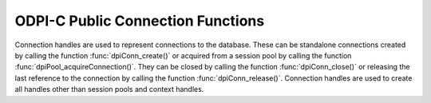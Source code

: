 .. _dpiConnFunctions:

ODPI-C Public Connection Functions
----------------------------------

Connection handles are used to represent connections to the database. These can
be standalone connections created by calling the function
:func:`dpiConn_create()` or acquired from a session pool by calling the
function :func:`dpiPool_acquireConnection()`. They can be closed by calling the
function :func:`dpiConn_close()` or releasing the last reference to the
connection by calling the function :func:`dpiConn_release()`. Connection
handles are used to create all handles other than session pools and context
handles.

.. function:: int dpiConn_addRef(dpiConn \*conn)

    Adds a reference to the connection. This is intended for situations where a
    reference to the connection needs to be maintained independently of the
    reference returned when the connection was created.

    The function returns DPI_SUCCESS for success and DPI_FAILURE for failure.

    **conn** -- the connection to which a reference is to be added. If the
    reference is NULL or invalid an error is returned.


.. function:: int dpiConn_beginDistribTrans(dpiConn \*conn, long formatId, \
        const char \*transactionId, uint32_t transactionIdLength, \
        const char \*branchId, uint32_t branchIdLength)

    Begins a distributed transaction using the specified transaction id (XID)
    made up of the formatId, transactionId and branchId.

    The function returns DPI_SUCCESS for success and DPI_FAILURE for failure.

    **conn** -- a reference to the connection which is to be a part of the
    distributed transaction. If the reference is NULL or invalid an error is
    returned.

    **formatId** -- the identifier of the format of the XID. A value of -1
    indicates that the entire XID is null.

    **transactionId** -- the global transaction id of the XID as a byte string.
    The maximum length permitted is 64 bytes.

    **transactionIdLength** -- the length of the global transaction id, in
    bytes.

    **branchId** -- the branch id of the XID as a byte string. The maximum
    length permitted is 64 bytes.

    **branchIdLength** -- the length of the branch id, in bytes.


.. function:: int dpiConn_breakExecution(dpiConn \*conn)

    Performs an immediate (asynchronous) termination of any currently executing
    function on the server associated with the connection.

    The function returns DPI_SUCCESS for success and DPI_FAILURE for failure.

    **conn** -- a reference to the connection on which the break is to take
    place. If the reference is NULL or invalid an error is returned.


.. function:: int dpiConn_changePassword(dpiConn \*conn, \
        const char \*userName, uint32_t userNameLength, \
        const char \*oldPassword, uint32_t oldPasswordLength, \
        const char \*newPassword, uint32_t newPasswordLength)

    Changes the password of the specified user.

    The function returns DPI_SUCCESS for success and DPI_FAILURE for failure.

    **conn** -- a reference to the connection on which the password is to be
    changed. If the reference is NULL or invalid an error is returned.

    **userName** -- the name of the user whose password is to be changed, as a
    byte string in the encoding used for CHAR data.

    **userNameLength** -- the length of the user name parameter, in bytes.

    **oldPassword** -- the old password of the user whose password is to be
    changed, as a byte string in the encoding used for CHAR data.

    **oldPasswordLength** -- the length of the old password parameter, in
    bytes.

    **newPassword** -- the new password of the user whose password is to be
    changed, as a byte string in the encoding used for CHAR data.

    **newPasswordLength** -- the length of the new password parameter, in
    bytes.


.. function:: int dpiConn_close(dpiConn \*conn, dpiConnCloseMode mode, \
        const char \*tag, uint32_t tagLength)

    Closes the connection and makes it unusable for further activity.

    The function returns DPI_SUCCESS for success and DPI_FAILURE for failure.

    **conn** -- a reference to the connection which is to be closed. If the
    reference is NULL or invalid an error is returned.

    **mode** -- one or more of the values from the enumeration
    :ref:`dpiConnCloseMode`, OR'ed together.

    **tag** -- a byte string in the encoding used for CHAR data, indicating
    what tag should be set on the connection when it is released back to the
    pool. NULL is also acceptable when indicating that the tag should be
    cleared. This value is ignored unless the close mode includes the value
    DPI_MODE_CONN_CLOSE_RETAG.

    **tagLength** -- the length of the tag parameter, in bytes, or
    0 if the tag parameter is NULL.


.. function:: int dpiConn_commit(dpiConn \*conn)

    Commits the current active transaction.

    The function returns DPI_SUCCESS for success and DPI_FAILURE for failure.

    **conn** -- a reference to the connection which holds the transaction
    which is to be committed. If the reference is NULL or invalid an error is
    returned.


.. function:: int dpiConn_create(const dpiContext \*context, \
        const char \*userName, uint32_t userNameLength, \
        const char \*password, uint32_t passwordLength, \
        const char \*connectString, uint32_t connectStringLength, \
        dpiCommonCreateParams \*commonParams, \
        dpiConnCreateParams \*createParams, dpiConn \**conn)

    Creates a standalone connection to a database or acquires a connection
    from a session pool and returns a reference to the connection.

    The function returns DPI_SUCCESS for success and DPI_FAILURE for failure.
    If a failure occurs, the errorInfo structure is filled in with error
    information.

    **context** -- the context handle created earlier using the function
    :func:`dpiContext_create()`. If the handle is NULL or invalid an error is
    returned.

    **userName** -- the name of the user used for authenticating the user, as
    a byte string in the encoding used for CHAR data. NULL is also acceptable
    if external authentication is being requested or if credentials were
    specified when the pool was created.

    **userNameLength** -- the length of the userName parameter, in bytes, or
    0 if the userName parameter is NULL.

    **password** -- the password to use for authenticating the user, as a byte
    string in the encoding used for CHAR data. NULL is also acceptable if
    external authentication is being requested or if credentials were specified
    when the pool was created.

    **passwordLength** -- the length of the password parameter, in bytes, or
    0 if the password parameter is NULL.

    **connectString** -- the connect string identifying the database to which a
    connection is to be established, as a byte string in the encoding used for
    CHAR data. NULL is also acceptable for local connections (identified by the
    environment variable $ORACLE_SID) or when a connection is being acquired
    from a session pool. This value is ignored when a connection is being
    acquired from a session pool.

    **connectStringLength** -- the length of the connectString parameter, in
    bytes, or 0 if the connectString parameter is NULL.

    **commonParams** -- a pointer to a :ref:`dpiCommonCreateParams` structure
    which is used to specify context parameters for connection creation. NULL
    is also acceptable in which case all default parameters will be used when
    creating the connection. This value is ignored when acquiring a connection
    from a session pool.

    **createParams** -- a pointer to a :ref:`dpiConnCreateParams` structure
    which is used to specify parameters for connection creation. NULL is also
    acceptable in which case all default parameters will be used when creating
    the connection.

    **conn** -- a reference to the connection that is created. This value will
    be NULL if the creation of the connection structure was completely
    unsuccessful but otherwise will contain a valid reference, even if an error
    is returned. If a value is returned, a call to :func:`dpiConn_release()`
    must be made in order to release the reference. This should be done after
    the error information has been retrieved.


.. function:: int dpiConn_deqObject(dpiConn \*conn, const char \*queueName, \
        uint32_t queueNameLength, dpiDeqOptions \*options, \
        dpiMsgProps \*props, dpiObject \*payload, const char \**msgId, \
        uint32_t \*msgIdLength)

    Dequeues a message from a queue.

    The function returns DPI_SUCCESS for success and DPI_FAILURE for failure.

    **conn** -- a reference to the connection from which the message is to be
    dequeued. If the reference is NULL or invalid an error is returned.

    **queueName** -- the name of the queue from which the message is to be
    dequeued, as a byte string in the encoding used for CHAR data.

    **queueNameLength** -- the length of the queueName parameter, in bytes.

    **options** -- a reference to the dequeue options that should be used
    when dequeuing the message from the queue.

    **props** -- a reference to the message properties that will be populated
    with information from the message that is dequeued.

    **payload** -- a reference to the object which will be populated with the
    message that is dequeued.

    **msgId** -- a pointer to a byte string which will be populated with the
    id of the message that is dequeued, or NULL if no message is available.

    **msgIdLength** -- a pointer to the length of the msgId parameter, or 0 if
    the msgId parameter is NULL.


.. function:: int dpiConn_enqObject(dpiConn \*conn, const char \*queueName, \
        uint32_t queueNameLength, dpiEnqOptions \*options, \
        dpiMsgProps \*props, dpiObject \*payload, const char \**msgId, \
        uint32_t \*msgIdLength)

    Enqueues a message to a queue.

    The function returns DPI_SUCCESS for success and DPI_FAILURE for failure.

    **conn** -- a reference to the connection to which the message is to be
    enqueued. If the reference is NULL or invalid an error is returned.

    **queueName** -- the name of the queue to which the message is to be
    enqueued, as a byte string in the encoding used for CHAR data.

    **queueNameLength** -- the length of the queueName parameter, in bytes.

    **options** -- a reference to the enqueue options that should be used
    when enqueuing the message to the queue.

    **props** -- a reference to the message properties that will affect the
    message that is enqueued.

    **payload** -- a reference to the object which will be enqueued.

    **msgId** -- a pointer to a byte string which will be populated with the
    id of the message that is enqueued upon successful completion of this
    function.

    **msgIdLength** -- a pointer to the length of the msgId parameter which
    will be populated upon successful completion of this function.


.. function:: int dpiConn_getCurrentSchema(dpiConn \*conn, \
        const char \**value, uint32_t \*valueLength)

    Returns the current schema that is being used by the connection.

    The function returns DPI_SUCCESS for success and DPI_FAILURE for failure.

    **conn** -- a reference to the connection from which the current schema is
    to be retrieved. If the reference is NULL or invalid an error is returned.

    **value** -- a pointer to the current schema, as a byte string in the
    encoding used for CHAR data, which will be populated upon successful
    completion of this function. The string returned will remain valid as long
    as a reference to the connection is held and the current schema is not
    changed by some means.

    **valueLength** -- a pointer to the length of the current schema, in bytes,
    which will be populated upon successful completion of this function.


.. function:: int dpiConn_getEdition(dpiConn \*conn, const char \**value, \
        uint32_t \*valueLength)

    Returns the edition that is being used by the connection.

    The function returns DPI_SUCCESS for success and DPI_FAILURE for failure.

    **conn** -- a reference to the connection from which the edition is to be
    retrieved. If the reference is NULL or invalid an error is returned.

    **value** -- a pointer to the edition, as a byte string in the encoding
    used for CHAR data, which will be populated upon successful completion of
    this function. The string returned will remain valid as long as a reference
    to the connection is held and the edition is not changed by some means.

    **valueLength** -- a pointer to the length of the edition, in bytes, which
    will be populated upon successful completion of this function.


.. function:: int dpiConn_getEncodingInfo(dpiConn \*conn, \
        dpiEncodingInfo \*info)

    Returns the encoding information used by the connection. This will be
    equivalent to the values passed when the standalone connection or session
    pool was created, or the values retrieved from the environment variables
    NLS_LANG and NLS_NCHAR.

    The function returns DPI_SUCCESS for success and DPI_FAILURE for failure.

    **conn** -- a reference to the connection whose encoding information is to
    be retrieved. If the reference is NULL or invalid an error is returned.

    **info** -- a pointer to a :ref:`dpiEncodingInfo` structure which will be
    populated with the encoding information used by the connection.


.. function:: int dpiConn_getExternalName(dpiConn \*conn, \
        const char \**value, uint32_t \*valueLength)

    Returns the external name that is being used by the connection. This value
    is used when logging distributed transactions.

    The function returns DPI_SUCCESS for success and DPI_FAILURE for failure.

    **conn** -- a reference to the connection from which the external name is
    to be retrieved. If the reference is NULL or invalid an error is returned.

    **value** -- a pointer to the external name, as a byte string in the
    encoding used for CHAR data, which will be populated upon successful
    completion of this function. The string returned will remain valid as long
    as a reference to the connection is held and the edition is not changed by
    some means.

    **valueLength** -- a pointer to the length of the external name, in bytes,
    which will be populated upon successful completion of this function.


.. function:: int dpiConn_getHandle(dpiConn \*conn, void \**handle)

    Returns the OCI service context handle in use by the connection.

    The function returns DPI_SUCCESS for success and DPI_FAILURE for failure.

    **conn** -- a reference to the connection whose service context handle is
    to be retrieved. If the reference is NULL or invalid an error is returned.

    **handle** -- a pointer which will be populated with the service context
    handle of the connection upon successful completion of the function. This
    handle can be used within OCI calls independently of the library, but care
    must be taken not to cause problems due to shared use.


.. function:: int dpiConn_getInternalName(dpiConn \*conn, \
        const char \**value, uint32_t \*valueLength)

    Returns the internal name that is being used by the connection. This value
    is used when logging distributed transactions.

    The function returns DPI_SUCCESS for success and DPI_FAILURE for failure.

    **conn** -- a reference to the connection from which the internal name is
    to be retrieved. If the reference is NULL or invalid an error is returned.

    **value** -- a pointer to the internal name, as a byte string in the
    encoding used for CHAR data, which will be populated upon successful
    completion of this function. The string returned will remain valid as long
    as a reference to the connection is held and the edition is not changed by
    some means.

    **valueLength** -- a pointer to the length of the internal name, in bytes,
    which will be populated upon successful completion of this function.


.. function:: int dpiConn_getLTXID(dpiConn \*conn, const char \**value, \
        uint32_t \*valueLength)

    Returns the logical transaction id for the connection. This value is used
    in Transaction Guard to determine if the last failed call was completed and
    if the transaction was committed using the procedure call
    dbms_app_cont.get_ltxid_outcome().

    The function returns DPI_SUCCESS for success and DPI_FAILURE for failure.

    **conn** -- a reference to the connection from which the logical
    transaction id is to be retrieved. If the reference is NULL or invalid an
    error is returned.

    **value** -- a pointer to the logical transaction id, as a byte string,
    which will be populated upon successful completion of this function. The
    bytes returned will remain valid as long as a reference to the connection
    is held and the logical transaction id is not changed by some means.

    **valueLength** -- a pointer to the length of the logical transaction id,
    in bytes, which will be populated upon successful completion of this
    function.


.. function:: int dpiConn_getObjectType(dpiConn \*conn, const char \*name, \
        uint32_t nameLength, dpiObjectType \**objType)

    Looks up an object type by name in the database and returns a reference to
    it. The reference should be released as soon as it is no longer needed.

    The function returns DPI_SUCCESS for success and DPI_FAILURE for failure.

    **conn** -- a reference to the connection which contains the object type
    to look up. If the reference is NULL or invalid an error is returned.

    **name** -- the name of the object type to lookup, as a byte string in the
    encoding used for CHAR data.

    **nameLength** -- the length of the name parameter, in bytes.

    **objType** -- a pointer to a reference to the object type, which will be
    populated upon successfully locating the object type.


.. function:: int dpiConn_getServerVersion(dpiConn \*conn, \
        const char \**releaseString, uint32_t \*releaseStringLength, \
        dpiVersionInfo \*versionInfo)

    Returns the version information of the Oracle Database to which the
    connection has been made.

    The function returns DPI_SUCCESS for success and DPI_FAILURE for failure.

    **conn** -- a reference to the connection from which the server version
    information is to be retrieved. If the reference is NULL or invalid an
    error is returned.

    **releaseString** -- a pointer to the release string which will be
    populated when this function returns successfully. The string remains
    valid as long as a reference is held to the connection.

    **releaseStringLength** -- a pointer to the length of the release string
    which will be populated when this function returns successfully.

    **versionInfo** -- a pointer to a :ref:`dpiVersionInfo` structure which
    will be populated with the version information of the Oracle Database to
    which the connection has been made.


.. function:: int dpiConn_getStmtCacheSize(dpiConn \*conn, \
        uint32_t \*cacheSize)

    Returns the size of the statement cache, in number of statements.

    The function returns DPI_SUCCESS for success and DPI_FAILURE for failure.

    **conn** -- a reference to the connection from which the size of the
    statement cache is to be retrieved. If the reference is NULL or invalid an
    error is returned.

    **cacheSize** -- a pointer to the size of the statement cache, which will
    be populated upon successful completion of this function.


.. function:: int dpiConn_newDeqOptions(dpiConn \*conn, \
        dpiDeqOptions \**options)

    Returns a reference to a new set of dequeue options, used in dequeuing
    objects from a queue. The reference should be released as soon as it is no
    longer needed.

    The function returns DPI_SUCCESS for success and DPI_FAILURE for failure.

    **conn** -- a reference to the connection in which the dequeue is going to
    take place. If the reference is NULL or invalid an error is returned.

    **options** -- a pointer to a reference to the dequeue options that is
    created by this function.


.. function:: int dpiConn_newEnqOptions(dpiConn \*conn, \
        dpiEnqOptions \**options)

    Returns a reference to a new set of enqueue options, used in enqueuing
    objects into a queue. The reference should be released as soon as it is no
    longer needed.

    The function returns DPI_SUCCESS for success and DPI_FAILURE for failure.

    **conn** -- a reference to the connection in which the enqueue is going to
    take place. If the reference is NULL or invalid an error is returned.

    **options** -- a pointer to a reference to the enqueue options that is
    created by this function.


.. function:: int dpiConn_newMsgProps(dpiConn \*conn, dpiMsgProps \**props)

    Returns a reference to a new set of message properties, used in enqueuing
    and dequeuing objects in a queue. The reference should be released as soon
    as it is no longer needed.

    The function returns DPI_SUCCESS for success and DPI_FAILURE for failure.

    **conn** -- a reference to the connection in which the enqueue or dequeue
    is going to take place. If the reference is NULL or invalid an error is
    returned.

    **props** -- a pointer to a reference to the message properties that is
    created by this function.


.. function:: int dpiConn_newSubscription(dpiConn \*conn, \
        dpiSubscrCreateParams \*params, dpiSubscr \**subscr, \
        uint32_t \*subscrId)

    Returns a reference to a subscription which is used for requesting
    notifications of changes on tables or queries that are made in the
    database. The reference should be released as soon as it is no longer
    needed.

    The function returns DPI_SUCCESS for success and DPI_FAILURE for failure.

    **conn** -- a reference to the connection in which the subscription is to
    be registered. If the reference is NULL or invalid an error is returned.

    **params** -- a pointer to a :ref:`dpiSubscrCreateParams` structure
    which is used to specify parameters for the subscription. These parameters
    determine what events will result in notifications.

    **subscr** -- a pointer to a reference to the subscription that is created
    by this function.

    **subscrId** -- a pointer to the id of the subscription that is created by
    this function.


.. function:: int dpiConn_newTempLob(dpiConn \*conn, \
        dpiOracleTypeNum lobType, dpiLob \**lob)

    Returns a reference to a new temporary LOB which may subsequently be
    written and bound to a statement. The reference should be released as soon
    as it is no longer needed.

    The function returns DPI_SUCCESS for success and DPI_FAILURE for failure.

    **conn** -- a reference to the connection in which the temporary LOB is
    to be created. If the reference is NULL or invalid an error is returned.

    **lobType** -- the type of LOB which should be created. It should be one of
    these values from the enumeration :ref:`dpiOracleTypeNum`:
    DPI_ORACLE_TYPE_CLOB, DPI_ORACLE_TYPE_NCLOB or DPI_ORACLE_TYPE_BLOB.

    **lob** -- a pointer to a reference to the temporary LOB that is created by
    this function, which will be populated upon successful completion of this
    function.


.. function:: int dpiConn_newVar(dpiConn \*conn, \
        dpiOracleTypeNum oracleTypeNum, dpiNativeTypeNum nativeTypeNum, \
        uint32_t maxArraySize, uint32_t size, int sizeIsBytes, int isArray, \
        dpiObjectType \*objType, dpiVar \**var, dpiData \**data)

    Returns a reference to a new variable which can be used for binding data to
    a statement or providing a buffer for querying data from the database.
    The reference should be released as soon as it is no longer needed.

    The function returns DPI_SUCCESS for success and DPI_FAILURE for failure.

    **conn** -- a reference to the connection which this variable will be used
    for binding or querying. If the reference is NULL or invalid an error is
    returned.

    **oracleTypeNum** -- the type of Oracle data that is to be used. It should
    be one of the values from the enumeration :ref:`dpiOracleTypeNum`.

    **nativeTypeNum** -- the type of native C data that is to be used. It
    should be one of the values from the enumeration :ref:`dpiNativeTypeNum`.

    **maxArraySize** -- the maximum number of rows that can be fetched or
    bound at one time from the database, or the maximum number of elements that
    can be stored in a PL/SQL array.

    **size** -- the maximum size of the buffer used for transferring data
    to/from Oracle. This value is only used for variables transferred as byte
    strings. Size is either in characters or bytes depending on the value of
    the sizeIsBytes parameter. If the value is in characters, internally the
    value will be multipled by the maximum number of bytes for each character
    and that value used instead when determining the necessary buffer size.

    **sizeIsBytes** -- boolean value indicating if the size parameter
    refers to characters or bytes. This flag is only used if the variable
    refers to character data.

    **isArray** -- boolean value indicating if the variable refers to a PL/SQL
    array or simply to buffers used for binding or fetching data.

    **objType** -- a reference to the object type of the object that is being
    bound or fetched. This value is only used if the Oracle type is
    DPI_ORACLE_TYPE_OBJECT.

    **var** -- a pointer to a reference to the variable that is created by this
    function.

    **data** -- a pointer to an array of :ref:`dpiData` structures that are
    used to transfer data to/from the variable. These are allocated when the
    variable is created and the number of structures corresponds to the
    maxArraySize.


.. function:: int dpiConn_ping(dpiConn \*conn)

    Pings the database to verify that the connection is still alive.

    The function returns DPI_SUCCESS for success and DPI_FAILURE for failure.

    **conn** -- a reference to the connection which will be pinged. If the
    reference is NULL or invalid an error is returned.


.. function:: int dpiConn_prepareDistribTrans(dpiConn \*conn, \
        int \*commitNeeded)

    Prepares a distributed transaction for commit. This function should only
    be called after :func:`dpiConn_beginDistribTrans()` is called and before
    :func:`dpiConn_commit()` is called.

    The function returns DPI_SUCCESS for success and DPI_FAILURE for failure.

    **conn** -- a reference to the connection on which the distributed
    transaction is to be prepared for commit. If the reference is NULL or
    invalid an error is returned.

    **commitNeeded** -- a pointer to a boolean value indicating if a commit
    is needed or not. If no commit is needed, attempting to commit anyway
    will result in an ORA-24756 error (transaction does not exist).


.. function:: int dpiConn_prepareStmt(dpiConn \*conn, int scrollable, \
        const char \*sql, uint32_t sqlLength, const char \*tag, \
        uint32_t tagLength, dpiStmt \**stmt)

    Returns a reference to a statement prepared for execution. The reference
    should be released as soon as it is no longer needed.

    The function returns DPI_SUCCESS for success and DPI_FAILURE for failure.

    **conn** -- a reference to the connection on which the statement is to be
    prepared. If the reference is NULL or invalid an error is returned.

    **scrollable** -- a boolean indicating if the statement is scrollable or
    not. If it is scrollable, :func:`dpiStmt_scroll()` can be used to
    reposition the cursor; otherwise, rows are retrieved in order from the
    statement until the rows are exhausted. This value is ignored for
    statements that do not refer to a query.

    **sql** -- the SQL that is to be prepared for execution, as a byte string
    in the encoding used for CHAR data. The value can also be NULL if the tag
    parameter is specified.

    **sqlLength** -- the length of the SQL that is to be prepared for
    execution, in bytes, or 0 if the sql parameter is NULL.

    **tag** -- the key to be used for searching for the statement in the
    statement cache, as a byte string in the encoding used for CHAR data. The
    value can also be NULL if the sql parameter is specified.

    **tagLength** -- the length of the key to be used for searching for the
    statement in the statement cache, in bytes, or 0 if the tag parameter is
    NULL.

    **stmt** -- a pointer to a reference to the statement that was just
    prepared, which will be populated upon successful completion of the
    function.


.. function:: int dpiConn_release(dpiConn \*conn)

    Releases a reference to the connection. A count of the references to the
    connection is maintained and when this count reaches zero, the memory
    associated with the connection is freed and the connection is closed or
    released back to the session pool if that has not already taken place using
    the function :func:`dpiConn_close()`.

    The function returns DPI_SUCCESS for success and DPI_FAILURE for failure.

    **conn** -- the connection from which a reference is to be released. If the
    reference is NULL or invalid an error is returned.


.. function:: int dpiConn_rollback(dpiConn \*conn)

    Rolls back the current active transaction.

    The function returns DPI_SUCCESS for success and DPI_FAILURE for failure.

    **conn** -- a reference to the connection which holds the transaction
    which is to be rolled back. If the reference is NULL or invalid an error is
    returned.


.. function:: int dpiConn_setAction(dpiConn \*conn, const char \*value, \
        uint32_t valueLength)

    Sets the action attribute on the connection. This is one of the end-to-end
    tracing attributes that can be tracked in database views, shown in audit
    trails and seen in tools such as Enterprise Manager.

    The function returns DPI_SUCCESS for success and DPI_FAILURE for failure.

    **conn** -- a reference to the connection in which the action attribute is
    to be set. If the reference is NULL or invalid an error is returned.

    **value** -- a pointer to a byte string in the encoding used for CHAR data
    which will be used to set the action attribute.

    **valueLength** -- the length of the value that is to be set, in bytes.


.. function:: int dpiConn_setClientIdentifier(dpiConn \*conn, \
        const char \*value, uint32_t valueLength)

    Sets the client identifier attribute on the connection. This is one of the
    end-to-end tracing attributes that can be tracked in database views, shown
    in audit trails and seen in tools such as Enterprise Manager.

    The function returns DPI_SUCCESS for success and DPI_FAILURE for failure.

    **conn** -- a reference to the connection in which the client identifier
    attribute is to be set. If the reference is NULL or invalid an error is
    returned.

    **value** -- a pointer to a byte string in the encoding used for CHAR data
    which will be used to set the client identifier attribute.

    **valueLength** -- the length of the value that is to be set, in bytes.


.. function:: int dpiConn_setClientInfo(dpiConn \*conn, const char \*value, \
        uint32_t valueLength)

    Sets the client info attribute on the connection. This is one of the
    end-to-end tracing attributes that can be tracked in database views, shown
    in audit trails and seen in tools such as Enterprise Manager.

    The function returns DPI_SUCCESS for success and DPI_FAILURE for failure.

    **conn** -- a reference to the connection in which the client info
    attribute is to be set. If the reference is NULL or invalid an error is
    returned.

    **value** -- a pointer to a byte string in the encoding used for CHAR data
    which will be used to set the client info attribute.

    **valueLength** -- the length of the value that is to be set, in bytes.


.. function:: int dpiConn_setCurrentSchema(dpiConn \*conn, \
        const char \*value, uint32_t valueLength)

    Sets the current schema to be used on the connection. This has the same
    effect as the SQL statement ALTER SESSION SET CURRENT_SCHEMA. The value
    be changed when the next call requiring a round trip to the server is
    performed. If the new schema name does not exist, the same error is
    returned as when the alter session statement is executed. The new schema
    name is placed before database objects in statement that you execute that
    do not already have a schema.

    The function returns DPI_SUCCESS for success and DPI_FAILURE for failure.

    **conn** -- a reference to the connection in which the current schema is to
    be set. If the reference is NULL or invalid an error is returned.

    **value** -- a pointer to a byte string in the encoding used for CHAR data
    which will be used to set the current schema.

    **valueLength** -- the length of the value that is to be set, in bytes.


.. function:: int dpiConn_setDbOp(dpiConn \*conn, const char \*value, \
        uint32_t valueLength)

    Sets the database operation attribute on the connection. This is one of the
    end-to-end tracing attributes that can be tracked in database views, shown
    in audit trails and seen in tools such as Enterprise Manager.

    The function returns DPI_SUCCESS for success and DPI_FAILURE for failure.

    **conn** -- a reference to the connection in which the database operation
    attribute is to be set. If the reference is NULL or invalid an error is
    returned.

    **value** -- a pointer to a byte string in the encoding used for CHAR data
    which will be used to set the database operation attribute.

    **valueLength** -- the length of the value that is to be set, in bytes.


.. function:: int dpiConn_setExternalName(dpiConn \*conn, const char \*value, \
        uint32_t valueLength)

    Sets the external name that is being used by the connection. This value is
    used when logging distributed transactions.

    The function returns DPI_SUCCESS for success and DPI_FAILURE for failure.

    **conn** -- a reference to the connection in which the external name is to
    be set. If the reference is NULL or invalid an error is returned.

    **value** -- a pointer to a byte string in the encoding used for CHAR data
    which will be used to set the external name.

    **valueLength** -- the length of the value that is to be set, in bytes.


.. function:: int dpiConn_setInternalName(dpiConn \*conn, const char \*value, \
        uint32_t valueLength)

    Sets the internal name that is being used by the connection. This value is
    used when logging distributed transactions.

    The function returns DPI_SUCCESS for success and DPI_FAILURE for failure.

    **conn** -- a reference to the connection in which the internal name is to
    be set. If the reference is NULL or invalid an error is returned.

    **value** -- a pointer to a byte string in the encoding used for CHAR data
    which will be used to set the internal name.

    **valueLength** -- the length of the value that is to be set, in bytes.


.. function:: int dpiConn_setModule(dpiConn \*conn, const char \*value, \
        uint32_t valueLength)

    Sets the module attribute on the connection. This is one of the end-to-end
    tracing attributes that can be tracked in database views, shown in audit
    trails and seen in tools such as Enterprise Manager.

    The function returns DPI_SUCCESS for success and DPI_FAILURE for failure.

    **conn** -- a reference to the connection in which the module attribute is
    to be set. If the reference is NULL or invalid an error is returned.

    **value** -- a pointer to a byte string in the encoding used for CHAR data
    which will be used to set the module attribute.

    **valueLength** -- the length of the value that is to be set, in bytes.


.. function:: int dpiConn_setStmtCacheSize(dpiConn \*conn, uint32_t cacheSize)

    Sets the size of the statement cache.

    The function returns DPI_SUCCESS for success and DPI_FAILURE for failure.

    **conn** -- a reference to the connection in which the size of the
    statement cache is to be set. If the reference is NULL or invalid an error
    is returned.

    **cacheSize** -- the new size of the statement cache, in number of
    statements.


.. function:: int dpiConn_shutdownDatabase(dpiConn \*conn, \
        dpiShutdownMode mode)

    Shuts down the database. This function must be called twice for the
    database to be shut down successfully. After calling this function the
    first time, the SQL statements "alter database close normal" and
    "alter database dismount" must be executed. Once that is complete this
    function should be called again with the mode DPI_MODE_SHUTDOWN_FINAL
    in order to complete the orderly shutdown of the database.

    The function returns DPI_SUCCESS for success and DPI_FAILURE for failure.

    **conn** -- a reference to the connection to the database which is to be
    shut down. If the reference is NULL or invalid an error is returned. The
    connection needs to have been established at least with authorization mode
    set to DPI_MODE_AUTH_SYSDBA or DPI_MODE_AUTH_SYSOPER.

    **mode** -- one of the values from the enumeration :ref:`dpiShutdownMode`.


.. function:: int dpiConn_startupDatabase(dpiConn \*conn, dpiStartupMode mode)

    Starts up a database.

    The function returns DPI_SUCCESS for success and DPI_FAILURE for failure.

    **conn** -- a reference to the connection to the database which is to be
    started up. If the reference is NULL or invalid an error is returned.
    A connection like this can only be created with the authorization mode set
    to DPI_MODE_AUTH_PRELIM along with one of DPI_MODE_AUTH_SYSDBA or
    DPI_MODE_AUTH_SYSOPER.

    **mode** -- one of the values from the enumeration :ref:`dpiStartupMode`.

